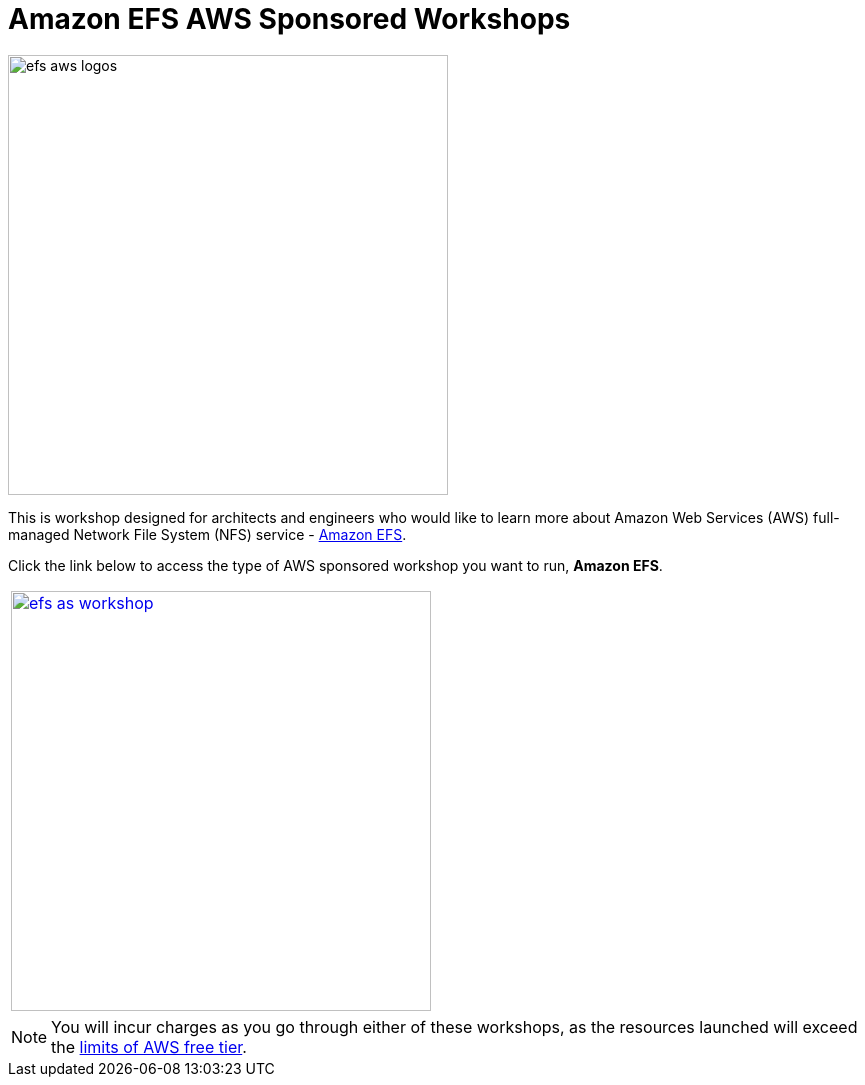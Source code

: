 = Amazon EFS AWS Sponsored Workshops
:icons:
:linkattrs:
:imagesdir: ../resources/images

image:efs-aws-logos.png[align="left",width=440]

This is workshop designed for architects and engineers who would like to learn more about Amazon Web Services (AWS) full-managed Network File System (NFS) service - link:https://aws.amazon.com/efs/[Amazon EFS].

Click the link below to access the type of AWS sponsored workshop you want to run, **Amazon EFS**.

[cols="1"]
|===
a|image::efs-as-workshop.png[align="left",width=420,link=../01-access-as-environment/]
|===

NOTE: You will incur charges as you go through either of these workshops, as the resources launched will exceed the link:http://docs.aws.amazon.com/awsaccountbilling/latest/aboutv2/free-tier-limits.html[limits of AWS free tier].
